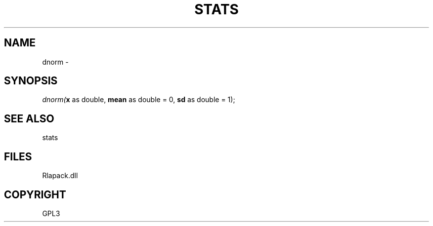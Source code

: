 .\" man page create by R# package system.
.TH STATS 1 2000-Jan "dnorm" "dnorm"
.SH NAME
dnorm \- 
.SH SYNOPSIS
\fIdnorm(\fBx\fR as double, 
\fBmean\fR as double = 0, 
\fBsd\fR as double = 1);\fR
.SH SEE ALSO
stats
.SH FILES
.PP
Rlapack.dll
.PP
.SH COPYRIGHT
GPL3
